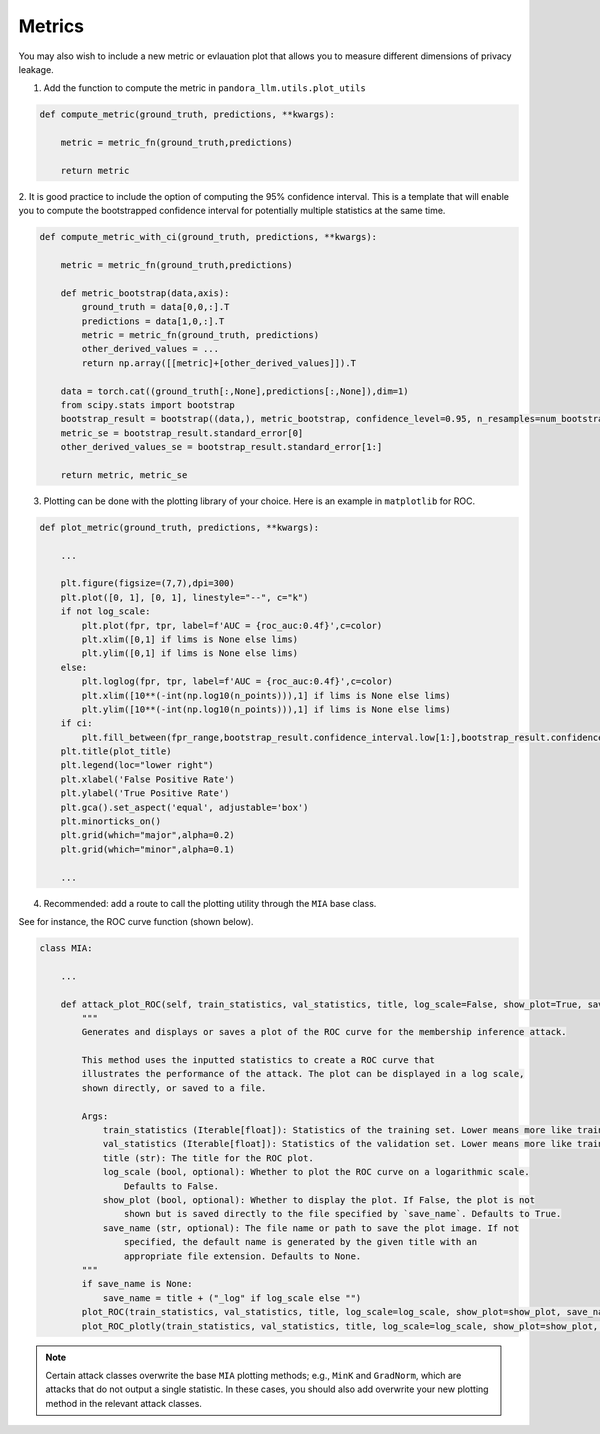 Metrics
=======

You may also wish to include a new metric or evlauation plot that allows you to measure different dimensions of privacy leakage.

1. Add the function to compute the metric in ``pandora_llm.utils.plot_utils``

.. code:: python
    
    def compute_metric(ground_truth, predictions, **kwargs):
        
        metric = metric_fn(ground_truth,predictions)
        
        return metric

2. It is good practice to include the option of computing the 95% confidence interval.
This is a template that will enable you to compute the bootstrapped confidence interval for potentially multiple statistics at the same time.

.. code:: python

    def compute_metric_with_ci(ground_truth, predictions, **kwargs):

        metric = metric_fn(ground_truth,predictions)

        def metric_bootstrap(data,axis):
            ground_truth = data[0,0,:].T
            predictions = data[1,0,:].T
            metric = metric_fn(ground_truth, predictions)
            other_derived_values = ... 
            return np.array([[metric]+[other_derived_values]]).T
        
        data = torch.cat((ground_truth[:,None],predictions[:,None]),dim=1)
        from scipy.stats import bootstrap
        bootstrap_result = bootstrap((data,), metric_bootstrap, confidence_level=0.95, n_resamples=num_bootstraps, batch=1, method='percentile',axis=0)
        metric_se = bootstrap_result.standard_error[0]
        other_derived_values_se = bootstrap_result.standard_error[1:]

        return metric, metric_se

3. Plotting can be done with the plotting library of your choice. Here is an example in ``matplotlib`` for ROC.

.. code:: python
    
    def plot_metric(ground_truth, predictions, **kwargs):
        
        ...
    
        plt.figure(figsize=(7,7),dpi=300)
        plt.plot([0, 1], [0, 1], linestyle="--", c="k")
        if not log_scale:
            plt.plot(fpr, tpr, label=f'AUC = {roc_auc:0.4f}',c=color)
            plt.xlim([0,1] if lims is None else lims)
            plt.ylim([0,1] if lims is None else lims)
        else:
            plt.loglog(fpr, tpr, label=f'AUC = {roc_auc:0.4f}',c=color)
            plt.xlim([10**(-int(np.log10(n_points))),1] if lims is None else lims)
            plt.ylim([10**(-int(np.log10(n_points))),1] if lims is None else lims)
        if ci:
            plt.fill_between(fpr_range,bootstrap_result.confidence_interval.low[1:],bootstrap_result.confidence_interval.high[1:],alpha=0.1,color=color)
        plt.title(plot_title)
        plt.legend(loc="lower right")
        plt.xlabel('False Positive Rate')
        plt.ylabel('True Positive Rate')
        plt.gca().set_aspect('equal', adjustable='box')
        plt.minorticks_on()
        plt.grid(which="major",alpha=0.2)
        plt.grid(which="minor",alpha=0.1)
    
        ...

4. Recommended: add a route to call the plotting utility through the ``MIA`` base class.

See for instance, the ROC curve function (shown below).

.. code:: python

    class MIA:

        ...

        def attack_plot_ROC(self, train_statistics, val_statistics, title, log_scale=False, show_plot=True, save_name=None):
            """
            Generates and displays or saves a plot of the ROC curve for the membership inference attack.

            This method uses the inputted statistics to create a ROC curve that 
            illustrates the performance of the attack. The plot can be displayed in a log scale, 
            shown directly, or saved to a file.

            Args:
                train_statistics (Iterable[float]): Statistics of the training set. Lower means more like train.
                val_statistics (Iterable[float]): Statistics of the validation set. Lower means more like train.
                title (str): The title for the ROC plot.
                log_scale (bool, optional): Whether to plot the ROC curve on a logarithmic scale. 
                    Defaults to False.
                show_plot (bool, optional): Whether to display the plot. If False, the plot is not 
                    shown but is saved directly to the file specified by `save_name`. Defaults to True.
                save_name (str, optional): The file name or path to save the plot image. If not 
                    specified, the default name is generated by the given title with an 
                    appropriate file extension. Defaults to None.
            """
            if save_name is None:
                save_name = title + ("_log" if log_scale else "")
            plot_ROC(train_statistics, val_statistics, title, log_scale=log_scale, show_plot=show_plot, save_name=save_name)
            plot_ROC_plotly(train_statistics, val_statistics, title, log_scale=log_scale, show_plot=show_plot, save_name=save_name)

.. note::

   Certain attack classes overwrite the base ``MIA`` plotting methods; e.g., ``MinK`` and ``GradNorm``, which are attacks that do not output a single statistic.
   In these cases, you should also add overwrite your new plotting method in the relevant attack classes.